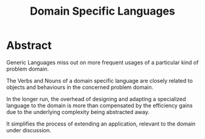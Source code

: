 :PROPERTIES:
:ID:       e480facb-18a5-4d1a-b533-ec666f0f2183
:END:
#+title: Domain Specific Languages
#+filetags: :programming:

* Abstract

Generic Languages miss out on more frequent usages of a particular kind of problem domain.

The Verbs and Nouns of a domain specific language are closely related to objects and behaviours in the concerned problem domain.

In the longer run, the overhead of designing and adapting a specialized language to the domain is more than compensated by the efficiency gains due to the underlying complexity being abstracted away.

It simplifies the process of extending an application, relevant to the domain under discussion.

 
